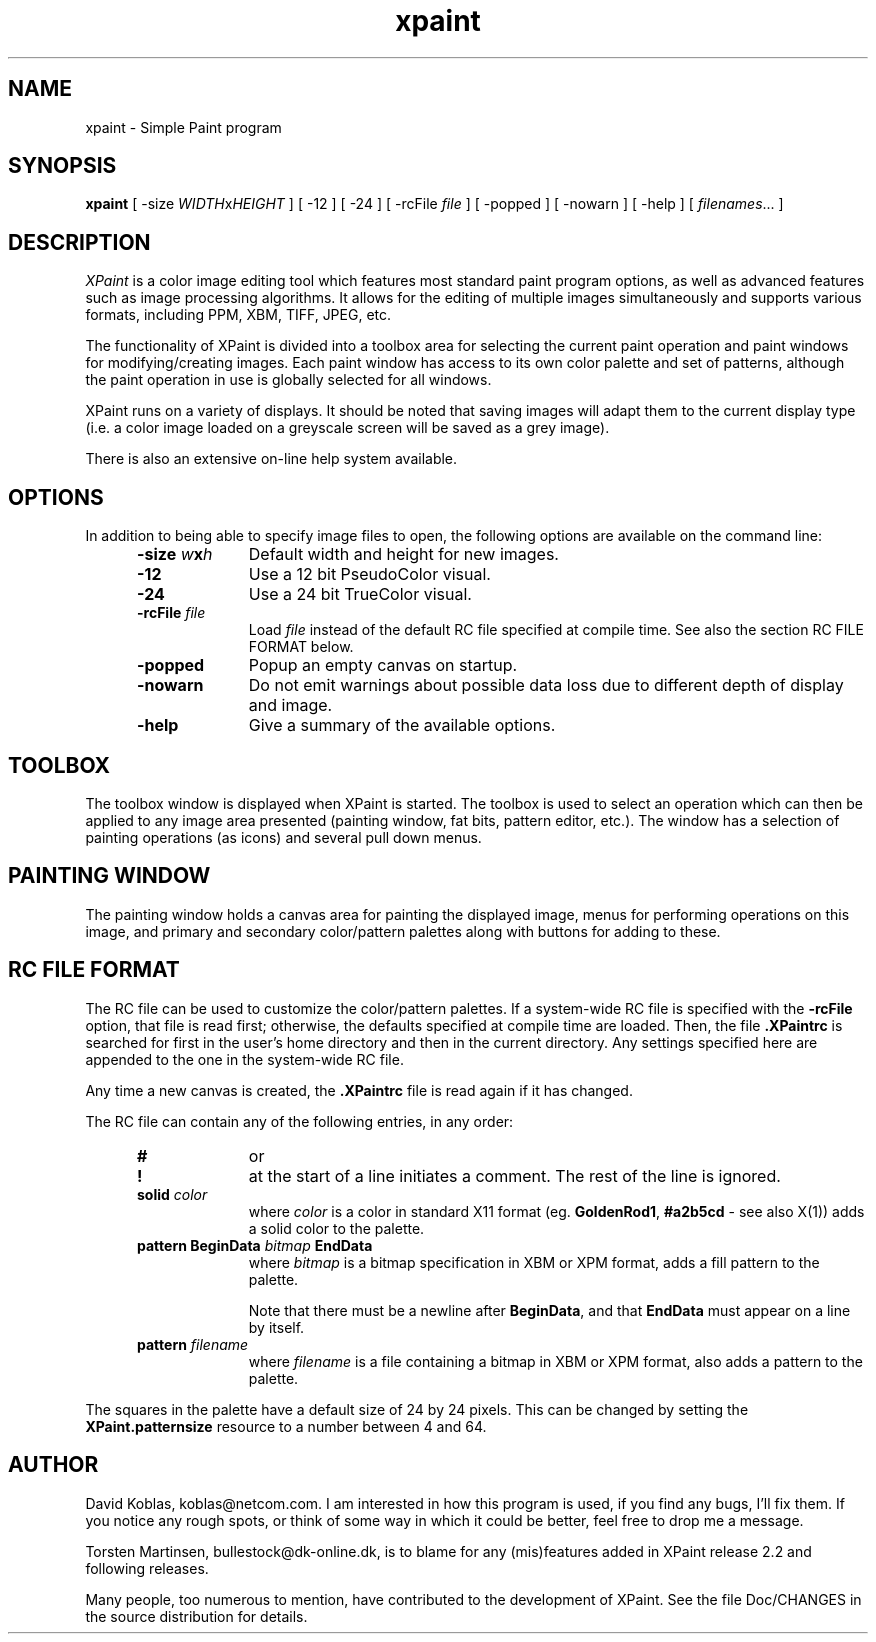 .\" $Id: xpaint.man.in,v 1.2 1996/08/07 07:10:07 torsten Exp $
.\" 
.TH xpaint l "Release 2.4.7"
.SH NAME
xpaint \- Simple Paint program
.SH SYNOPSIS
.B xpaint
[
.RI -size " WIDTH" x HEIGHT
] [ -12 ] [ -24 ] [
.RI -rcFile " file"
] [ -popped ] [ -nowarn ] [ -help ] [
.IR filenames "... ]"
.br
.SH DESCRIPTION
.I XPaint
is a color image editing tool which features most standard paint 
program options, as well as advanced features such as image processing
algorithms.
It allows for the editing of multiple images simultaneously and supports
various formats, including PPM, XBM, TIFF, JPEG, etc. 
.PP
The functionality of XPaint is divided into a toolbox area for selecting
the current paint operation and paint windows for modifying/creating
images.
Each paint window has access to its own color palette and set
of patterns, although the paint operation in use is globally selected
for all windows. 
.PP
XPaint runs on a variety of displays.
It should be noted that saving images will adapt them to the current display
type (i.e. a color image loaded on a greyscale screen will be saved as a grey
image).
.PP
There is also an extensive on-line help system available.
.SH OPTIONS
In addition to being able to specify image files to open,
the following options are available on the command line:
.RS 0.5i
.TP 1i
.BI -size " w" x h
Default width and height for new images.
.TP 1i
.B -12
Use a 12 bit PseudoColor visual.
.TP 1i
.B -24
Use a 24 bit TrueColor visual.
.TP 1i
.BI -rcFile " file"
Load
.I file
instead of the default RC file specified at compile time. See also
the section RC FILE FORMAT below.
.TP 1i
.B -popped
Popup an empty canvas on startup.
.TP 1i
.B -nowarn
Do not emit warnings about possible data loss due to different depth of
display and image.
.TP 1i
.B -help
Give a summary of the available options.
.RE
.SH TOOLBOX
The toolbox window is displayed when XPaint is started.
The toolbox is used to select an operation which can then be applied to any
image area presented (painting window, fat bits, pattern editor, etc.).
The window has a selection of painting operations (as icons) and several pull
down menus.
.SH PAINTING WINDOW
The painting window holds a canvas area for painting the displayed image,
menus for performing operations on this image, and primary and secondary
color/pattern palettes along with buttons for adding to these.

.SH RC FILE FORMAT
The RC file can be used to customize the color/pattern palettes.
If a system-wide RC file is specified with the
.B -rcFile
option, that file is read first; otherwise, the defaults specified at compile
time are loaded.
Then, the file
.B .XPaintrc
is searched for first in the user's home directory and then in the current
directory. Any settings specified here are appended to the one in the
system-wide RC file.

Any time a new canvas is created, the
.B .XPaintrc
file is read again if it has changed.

The RC file can contain any of the following entries, in any order: 

.RS 0.5i
.TP 1i
.B #
or
.TP 1i
.B !
at the start of a line initiates a comment.
The rest of the line is ignored.
.TP 1i
.BI solid " color"
where
.I color
is a color in standard X11 format (eg. 
.BR GoldenRod1 ,
.BR #a2b5cd 
- see also
X(1))
adds a solid color to the palette.
.TP 1i
.BI "pattern BeginData" " bitmap " EndData
where
.I bitmap
is a bitmap specification in XBM or XPM format, adds a fill pattern to
the palette.

Note that there must be a newline after 
.BR BeginData ,
and that
.B EndData
must appear on a line by itself.

.TP 1i
.BI pattern " filename"
where
.I filename
is a file containing a bitmap in XBM or XPM format, also adds a 
pattern to the palette.
.RE

The squares in the palette have a default size of 24 by 24 pixels. This can be
changed by setting the
.B XPaint.patternsize
resource to a number between 4 and 64.

.\" -- section on BRUSH keyword commented out until some point in the future
.\"    when the information is actually used
.\" 
.\" .TP 1i
.\" .BI "brush BeginData" " bitmap " EndData
.\" where
.\" .I bitmap
.\" is a bitmap specification in XBM or XPM format, adds a brush pattern to
.\" the brush selector box.
.\" 
.\" .BR NOTE :
.\" The
.\" .B brush
.\" keyword currently has no effect.
.\" 
.\" .TP 1i
.\" .BI brush " filename"
.\" where
.\" .I filename
.\" is a file containing a bitmap in XBM or XPM format, adds a brush
.\" pattern to the brush selector box.
.\" 
.\" .BR NOTE :
.\" The
.\" .B brush
.\" keyword currently has no effect.

.SH AUTHOR
David Koblas, koblas@netcom.com.  
I am interested in how this program is used, if you find any bugs, I'll 
fix them.
If you notice any rough spots, or think of some way in which it could be
better, feel free to drop me a message.

Torsten Martinsen, bullestock@dk-online.dk, is to blame for any (mis)features
added in XPaint release 2.2 and following releases.

Many people, too numerous to mention, have contributed to the development of
XPaint. See the file Doc/CHANGES in the source distribution for details.
